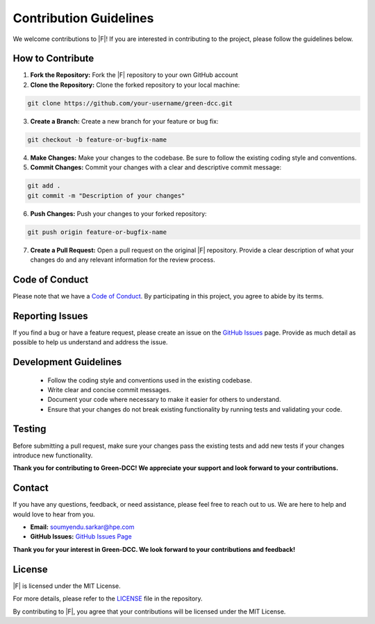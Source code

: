 Contribution Guidelines
=======================

We welcome contributions to |F|! If you are interested in contributing to the project, please follow the guidelines below.

How to Contribute
------------------

1. **Fork the Repository:**
   Fork the |F| repository to your own GitHub account

2. **Clone the Repository:**
   Clone the forked repository to your local machine:

.. code-block:: bash

    git clone https://github.com/your-username/green-dcc.git   
   
3. **Create a Branch:**
   Create a new branch for your feature or bug fix:

.. code-block:: bash

    git checkout -b feature-or-bugfix-name
   
4. **Make Changes:**
   Make your changes to the codebase. Be sure to follow the existing coding style and conventions.
   
5. **Commit Changes:**
   Commit your changes with a clear and descriptive commit message:

.. code-block:: bash

   git add .
   git commit -m "Description of your changes"


6. **Push Changes:**
   Push your changes to your forked repository:

.. code-block:: bash

   git push origin feature-or-bugfix-name

7. **Create a Pull Request:** 
   Open a pull request on the original |F| repository. Provide a clear description of what your changes do and any relevant information for the review process.

Code of Conduct
----------------------------

Please note that we have a `Code of Conduct <CODE_OF_CONDUCT.md>`_. By participating in this project, you agree to abide by its terms.

Reporting Issues
------------------------------

If you find a bug or have a feature request, please create an issue on the `GitHub Issues <https://github.com/HewlettPackard/dc-rl/issues>`_ page. Provide as much detail as possible to help us understand and address the issue.

Development Guidelines
------------------------

  - Follow the coding style and conventions used in the existing codebase.
  - Write clear and concise commit messages.
  - Document your code where necessary to make it easier for others to understand.
  - Ensure that your changes do not break existing functionality by running tests and validating your code.


Testing
--------------

Before submitting a pull request, make sure your changes pass the existing tests and add new tests if your changes introduce new functionality.


**Thank you for contributing to Green-DCC! We appreciate your support and look forward to your contributions.**

Contact
--------------------

If you have any questions, feedback, or need assistance, please feel free to reach out to us. We are here to help and would love to hear from you.


- **Email:** `soumyendu.sarkar@hpe.com <mailto:soumyendu.sarkar@hpe.com>`_
- **GitHub Issues:** `GitHub Issues Page <https://github.com/HewlettPackard/green-dcc/issues>`_


**Thank you for your interest in Green-DCC. We look forward to your contributions and feedback!**

License
-------------


|F| is licensed under the MIT License. 

For more details, please refer to the `LICENSE <LICENSE.md>`_ file in the repository.

By contributing to |F|, you agree that your contributions will be licensed under the MIT License.
